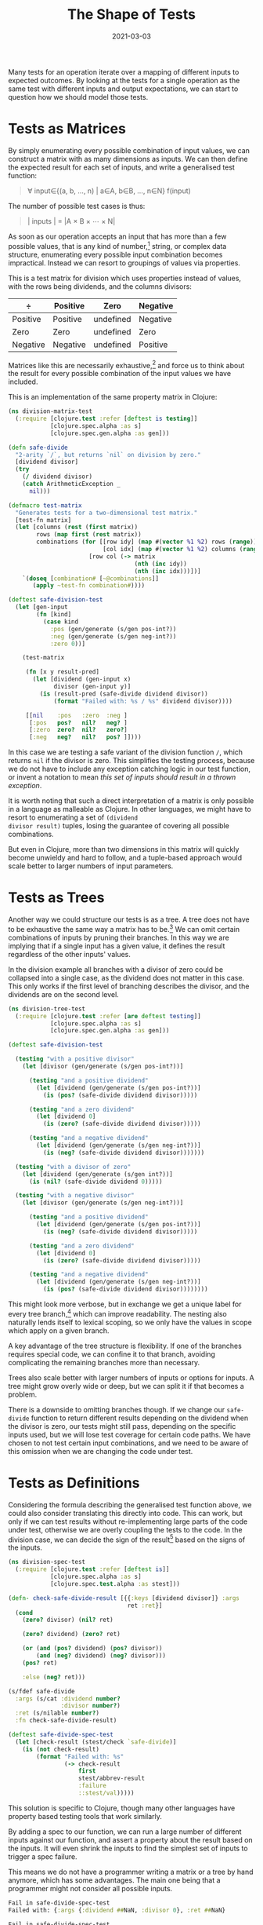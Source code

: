 #+title: The Shape of Tests
#+date: 2021-03-03

Many tests for an operation iterate over a mapping of different inputs
to expected outcomes. By looking at the tests for a single operation
as the same test with different inputs and output expectations, we can
start to question how we should model those tests.

* Tests as Matrices
:PROPERTIES:
:ID:       1A52F8ED-2C3B-4FCD-8083-3A94003F8C42
:PUBDATE:  <2021-11-24 Wed 16:49>
:END:

By simply enumerating every possible combination of input values, we
can construct a matrix with as many dimensions as inputs. We can then
define the expected result for each set of inputs, and write a
generalised test function:

#+begin_quote
∀ input∈{(a, b, ..., n) | a∈A, b∈B, ..., n∈N} f(input)
#+end_quote

The number of possible test cases is thus:

#+begin_quote
\vert inputs | = |A × B × ⋯ × N|
#+end_quote

As soon as our operation accepts an input that has more than a few
possible values, that is any kind of number,[fn:1] string, or complex data
structure, enumerating every possible input combination becomes
impractical. Instead we can resort to groupings of values via
properties.

This is a test matrix for division which uses properties instead of
values, with the rows being dividends, and the columns divisors:

| ÷        | Positive | Zero      | Negative |
|----------+----------+-----------+----------|
| Positive | Positive | undefined | Negative |
| Zero     | Zero     | undefined | Zero     |
| Negative | Negative | undefined | Positive |

Matrices like this are necessarily exhaustive,[fn:2] and force us to
think about the result for every possible combination of the input
values we have included.

This is an implementation of the same property matrix in Clojure:

#+begin_src clojure
(ns division-matrix-test
  (:require [clojure.test :refer [deftest is testing]]
            [clojure.spec.alpha :as s]
            [clojure.spec.gen.alpha :as gen]))

(defn safe-divide
  "2-arity `/`, but returns `nil` on division by zero."
  [dividend divisor]
  (try
    (/ dividend divisor)
    (catch ArithmeticException _
      nil)))

(defmacro test-matrix
  "Generates tests for a two-dimensional test matrix."
  [test-fn matrix]
  (let [columns (rest (first matrix))
        rows (map first (rest matrix))
        combinations (for [[row idy] (map #(vector %1 %2) rows (range))
                           [col idx] (map #(vector %1 %2) columns (range))]
                       [row col (-> matrix
                                    (nth (inc idy))
                                    (nth (inc idx)))])]
    `(doseq [combination# [~@combinations]]
       (apply ~test-fn combination#))))

(deftest safe-division-test
  (let [gen-input
        (fn [kind]
          (case kind
            :pos (gen/generate (s/gen pos-int?))
            :neg (gen/generate (s/gen neg-int?))
            :zero 0))]

    (test-matrix

     (fn [x y result-pred]
       (let [dividend (gen-input x)
             divisor (gen-input y)]
         (is (result-pred (safe-divide dividend divisor))
             (format "Failed with: %s / %s" dividend divisor))))

     [[nil    :pos   :zero  :neg ]
      [:pos   pos?   nil?   neg? ]
      [:zero  zero?  nil?   zero?]
      [:neg   neg?   nil?   pos? ]])))
#+end_src

In this case we are testing a safe variant of the division function
~/~, which returns ~nil~ if the divisor is zero. This simplifies the
testing process, because we do not have to include any exception
catching logic in our test function, or invent a notation to mean
/this set of inputs should result in a thrown exception/.

It is worth noting that such a direct interpretation of a matrix is
only possible in a language as malleable as Clojure. In other
languages, we might have to resort to enumerating a set of =(dividend
divisor result)= tuples, losing the guarantee of covering all possible
combinations.

But even in Clojure, more than two dimensions in this matrix will
quickly become unwieldy and hard to follow, and a tuple-based approach
would scale better to larger numbers of input parameters.

[fn:1] With more than 8 bits at least. One could reasonably enumerate
256 different inputs for an operation, for correctness proven by test.

[fn:2] Unless we designate a special result to mean "/do not test this
set of inputs/".

* Tests as Trees
:PROPERTIES:
:ID:       746528BE-8F8F-4E95-8494-746891246FD2
:PUBDATE:  <2021-11-24 Wed 16:49>
:END:

Another way we could structure our tests is as a tree. A tree does not
have to be exhaustive the same way a matrix has to be.[fn:3] We can
omit certain combinations of inputs by pruning their branches. In this
way we are implying that if a single input has a given value, it
defines the result regardless of the other inputs' values.

In the division example all branches with a divisor of zero could be
collapsed into a single case, as the dividend does not matter in this
case. This only works if the first level of branching describes the
divisor, and the dividends are on the second level.

#+begin_src clojure
(ns division-tree-test
  (:require [clojure.test :refer [are deftest testing]]
            [clojure.spec.alpha :as s]
            [clojure.spec.gen.alpha :as gen]))

(deftest safe-division-test

  (testing "with a positive divisor"
    (let [divisor (gen/generate (s/gen pos-int?))]

      (testing "and a positive dividend"
        (let [dividend (gen/generate (s/gen pos-int?))]
          (is (pos? (safe-divide dividend divisor)))))

      (testing "and a zero dividend"
        (let [dividend 0]
          (is (zero? (safe-divide dividend divisor)))))

      (testing "and a negative dividend"
        (let [dividend (gen/generate (s/gen neg-int?))]
          (is (neg? (safe-divide dividend divisor)))))))

  (testing "with a divisor of zero"
    (let [dividend (gen/generate (s/gen int?))]
      (is (nil? (safe-divide dividend 0)))))

  (testing "with a negative divisor"
    (let [divisor (gen/generate (s/gen neg-int?))]

      (testing "and a positive dividend"
        (let [dividend (gen/generate (s/gen pos-int?))]
          (is (neg? (safe-divide dividend divisor)))))

      (testing "and a zero dividend"
        (let [dividend 0]
          (is (zero? (safe-divide dividend divisor)))))

      (testing "and a negative dividend"
        (let [dividend (gen/generate (s/gen neg-int?))]
          (is (pos? (safe-divide dividend divisor))))))))
#+end_src

This might look more verbose, but in exchange we get a unique label
for every tree branch,[fn:4] which can improve readability. The
nesting also naturally lends itself to lexical scoping, so we only
have the values in scope which apply on a given branch.

A key advantage of the tree structure is flexibility. If one of the
branches requires special code, we can confine it to that branch,
avoiding complicating the remaining branches more than necessary.

Trees also scale better with larger numbers of inputs or options for
inputs. A tree might grow overly wide or deep, but we can split it if
that becomes a problem.

There is a downside to omitting branches though. If we change our
~safe-divide~ function to return different results depending on the
dividend when the divisor is zero, our tests might still pass,
depending on the specific inputs used, but we will lose test coverage
for certain code paths. We have chosen to not test certain input
combinations, and we need to be aware of this omission when we are
changing the code under test.

[fn:3] Again, assuming we are using a matrix based approach, rather
than enumerating combinations manually.

[fn:4] We can also make use of useful property of =clojure.test=: if a
test fails, it will traverse the ~testing~ statements upwards and
concatenate the names, providing us with the path of the failed test.
For example "/with a negative divisor and a zero dividend/".

* Tests as Definitions
:PROPERTIES:
:ID:       1B47C3FE-AED3-4AAD-9F2B-6A4721FE45E4
:PUBDATE:  <2021-11-24 Wed 16:49>
:END:

Considering the formula describing the generalised test function
above, we could also consider translating this directly into code.
This can work, but only if we can test results without re-implementing
large parts of the code under test, otherwise we are overly coupling
the tests to the code. In the division case, we can decide the sign of
the result[fn:5] based on the signs of the inputs.

#+begin_src clojure
(ns division-spec-test
  (:require [clojure.test :refer [deftest is]]
            [clojure.spec.alpha :as s]
            [clojure.spec.test.alpha :as stest]))

(defn- check-safe-divide-result [{{:keys [dividend divisor]} :args
                                  ret :ret}]
  (cond
    (zero? divisor) (nil? ret)

    (zero? dividend) (zero? ret)

    (or (and (pos? dividend) (pos? divisor))
        (and (neg? dividend) (neg? divisor)))
    (pos? ret)

    :else (neg? ret)))

(s/fdef safe-divide
  :args (s/cat :dividend number?
               :divisor number?)
  :ret (s/nilable number?)
  :fn check-safe-divide-result)

(deftest safe-divide-spec-test
  (let [check-result (stest/check `safe-divide)]
    (is (not check-result)
        (format "Failed with: %s"
                (-> check-result
                    first
                    stest/abbrev-result
                    :failure
                    ::stest/val)))))
#+end_src

This solution is specific to Clojure, though many other languages have
property based testing tools that work similarly.

By adding a spec to our function, we can run a large number of
different inputs against our function, and assert a property about the
result based on the inputs. It will even shrink the inputs to find the
simplest set of inputs to trigger a spec failure.

This means we do not have a programmer writing a matrix or a tree by
hand anymore, which has some advantages. The main one being that a
programmer might not consider all possible inputs.

#+begin_src clojure
Fail in safe-divide-spec-test
Failed with: {:args {:dividend ##NaN, :divisor 0}, :ret ##NaN}

Fail in safe-divide-spec-test
Failed with: {:args {:dividend 1, :divisor ##Inf}, :ret 0.0}

Fail in safe-divide-spec-test
Failed with: {:args {:dividend 6.812735744013041E-108, :divisor 2.7578261315509936E216}, :ret 0.0}
#+end_src

[fn:5] Or the existence, for that matter.

* Conclusion
:PROPERTIES:
:ID:       43A1DCCC-8283-4647-A511-A2E8110CB749
:PUBDATE:  <2021-11-24 Wed 16:49>
:END:

The optimal shape of a test depends mainly on the structure of the
inputs to the operation we are testing, as well as its nature.

For pure functions which we expect to use widely and change rarely,
property-based testing can be desirable to avoid unintended
consequences. There is also a certain speed requirement for test
shrinking to work effectively.

Operations with a small number of possible inputs can also be tested
via test matrices, which have fewer limitations, but do not guarantee
correctness, as only the programmer can assert the completeness of the
matrix. They are easy to extend with additional values for parameters,
but harder to extend with additional values. Their declarative nature
can be useful for documentation purposes.

At the other end of the spectrum, tree-shaped tests are the most
flexible, and scale best for larger operations with many inputs. If
different branches require fundamentally different setup, test trees
can isolate that complexity to where it is required. They also require
the most care to keep tidy, and have a tendency to sprawl if
unsupervised.

